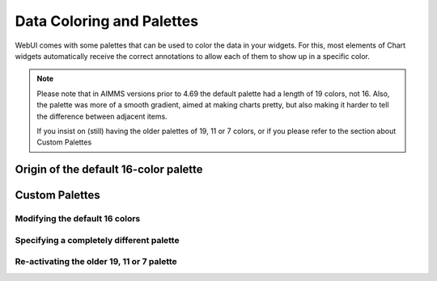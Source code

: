 Data Coloring and Palettes
============

WebUI comes with some palettes that can be used to color the data in your widgets. For this, most elements of Chart widgets automatically receive the correct annotations to allow each of them to show up in a specific color.

.. note::
     Please note that in AIMMS versions prior to 4.69 the default palette had a length of 19 colors, not 16. Also, the palette was more of a smooth gradient, aimed at making charts pretty, but also making it harder to tell the difference between adjacent items.

     If you insist on (still) having the older palettes of 19, 11 or 7 colors, or if you please refer to the section about Custom Palettes

Origin of the default 16-color palette
----------------------


Custom Palettes
----------------------

Modifying the default 16 colors
++++++++++

Specifying a completely different palette
++++++++++

Re-activating the older 19, 11 or 7 palette
++++++++++
